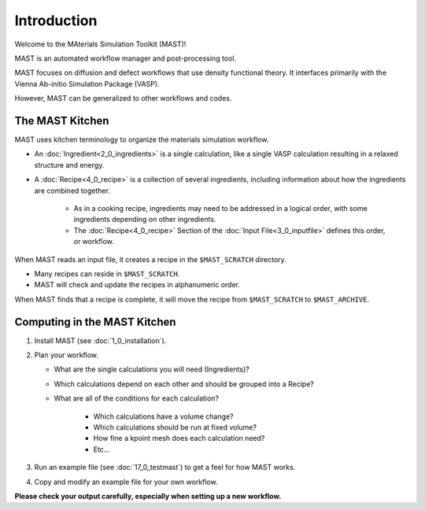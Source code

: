 Introduction
============
Welcome to the MAterials Simulation Toolkit (MAST)!

MAST is an automated workflow manager and post-processing tool.

MAST focuses on diffusion and defect workflows that use density functional theory. It interfaces primarily with the Vienna Ab-initio Simulation Package (VASP). 

However, MAST can be generalized to other workflows and codes.

==================
The MAST Kitchen
==================

MAST uses kitchen terminology to organize the materials simulation workflow.

* An :doc:`Ingredient<2_0_ingredients>` is a single calculation, like a single VASP calculation resulting in a relaxed structure and energy. 

* A :doc:`Recipe<4_0_recipe>` is a collection of several ingredients, including information about how the ingredients are combined together. 

    * As in a cooking recipe, ingredients may need to be addressed in a logical order, with some ingredients depending on other ingredients.

    * The :doc:`Recipe<4_0_recipe>` Section of the :doc:`Input File<3_0_inputfile>` defines this order, or workflow.

When MAST reads an input file, it creates a recipe in the ``$MAST_SCRATCH`` directory.

* Many recipes can reside in ``$MAST_SCRATCH``.
    
* MAST will check and update the recipes in alphanumeric order.

When MAST finds that a recipe is complete, it will move the recipe from ``$MAST_SCRATCH`` to ``$MAST_ARCHIVE``.

=============================
Computing in the MAST Kitchen
=============================

#.  Install MAST (see :doc:`1_0_installation`).

#.  Plan your workflow. 

    * What are the single calculations you will need (Ingredients)? 

    * Which calculations depend on each other and should be grouped into a Recipe? 
    * What are all of the conditions for each calculation?
    
        * Which calculations have a volume change?
        
        * Which calculations should be run at fixed volume?
        
        * How fine a kpoint mesh does each calculation need?
        
        * Etc...

#.  Run an example file (see :doc:`17_0_testmast`) to get a feel for how MAST works.

#.  Copy and modify an example file for your own workflow.

**Please check your output carefully, especially when setting up a new workflow.**
